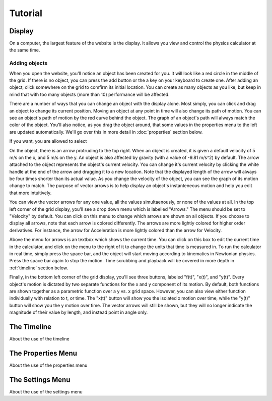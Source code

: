 ########
Tutorial
########

.. _display:

Display
=======

On a computer, the largest feature of the website is the display.
It allows you view and control the physics calculator at the same time.

Adding objects
--------------

When you open the website, you'll notice an object has been created for you.
It will look like a red circle in the middle of the grid.
If there is no object, you can press the add button or the a key on your keyboard to create one.
After adding an object, click somewhere on the grid to comfirm its initial location.
You can create as many objects as you like, but keep in mind that with too many objects (more than 10) performance will be affected.

There are a number of ways that you can change an object with the display alone.
Most simply, you can click and drag an object to change its current position. 
Moving an object at any point in time will also change its path of motion.
You can see an object's path of motion by the red curve behind the object.
The graph of an object's path will always match the color of the object.
You'll also notice, as you drag the object around, that some values in the properties menu to the left are updated automatically.
We'll go over this in more detail in :doc:`properties` section below.

If you want, you are allowed to select 

On the object, there is an arrow protruding to the top right.
When an object is created, it is given a default velocity of 5 m/s on the x, and 5 m/s on the y.
An object is also affected by gravity (with a value of -9.81 m/s^2) by default.
The arrow attached to the object represents the object's current velocity.
You can change it's current velocity by clicking the white handle at the end of the arrow and dragging it to a new location.
Note that the displayed length of the arrow will always be four times shorter than its actual value.
As you change the velocity of the object, you can see the graph of its motion change to match.
The purpose of vector arrows is to help display an object's instanteneous motion and help you edit that more intuitively.

You can view the vector arrows for any one value, all the values simultaenously, or none of the values at all.
In the top left corner of the grid display, you'll see a drop down menu which is labelled "Arrows."
The menu should be set to "Velocity" by default.
You can click on this menu to change which arrows are shown on all objects.
If you choose to display all arrows, note that each arrow is colored differently.
The arrows are more lightly colored for higher order derivatives.
For instance, the arrow for Acceleration is more lightly colored than the arrow for Velocity.

Above the menu for arrows is an textbox which shows the current time.
You can click on this box to edit the current time in the calculator, and click on the menu to the right of it to change the units that time is measured in.
To run the calculator in real time, simply press the space bar, and the object will start moving according to kinematics in Newtonian physics.
Press the space bar again to stop the motion.
Time scrubbing and playback will be covered in more depth in :ref:`timeline` section below.

Finally, in the bottom left corner of the grid display, you'll see three buttons, labeled "f(t)", "x(t)", and "y(t)".
Every object's motion is dictated by two separate functions for the x and y component of its motion.
By default, both functions are shown together as a parametric function over a y vs. x grid space.
However, you can also view either function individually with relation to t, or time.
The "x(t)" button will show you the isolated x motion over time, while the "y(t)" button will show you the y motion over time.
The vector arrows will still be shown, but they will no longer indicate the magnitude of their value by length, and instead point in angle only.

.. _timeline:

The Timeline
============

About the use of the timeline

The Properties Menu
===================

About the use of the properties menu

The Settings Menu
=================

About the use of the settings menu
